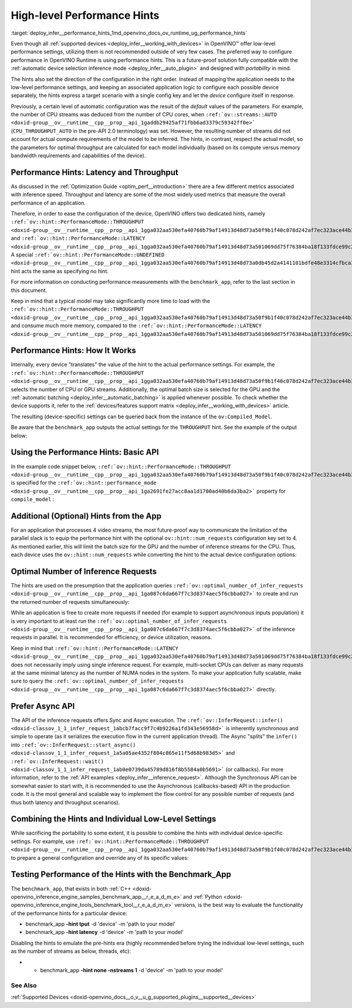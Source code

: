 .. index:: pair: page; High-level Performance Hints
.. _deploy_infer__performance_hints:

.. meta::
   :description: OpenVINO Runtime offers two dedicated high-level performance 
                 hints, namely throughput and latency, that help to configure 
                 an inference device.
   :keywords: OpenVINO Runtime, performance hints, high-level performance hints,
              device configuration, inference device, inference, model inference, 
              performance mode, latency, throughput, analyze performance, 
              increase performance, benchmark_app, device-specific configuration, 
              Compiled_Model, basic API, performance settings, batch size, 
              device configuration, Intel CPU, Intel GPU, latency hint, 
              throughput hint, num_requests, parallel inference requests,
              Async API, Asynchronous API, portability

High-level Performance Hints
============================

:target:`deploy_infer__performance_hints_1md_openvino_docs_ov_runtime_ug_performance_hints` 

Even though all :ref:`supported devices <deploy_infer__working_with_devices>` in OpenVINO™ offer low-level performance settings, utilizing them is not recommended outside of very few cases. The preferred way to configure performance in OpenVINO Runtime is using performance hints. This is a future-proof solution fully compatible with the :ref:`automatic device selection inference mode <deploy_infer__auto_plugin>` and designed with *portability* in mind.

The hints also set the direction of the configuration in the right order. Instead of mapping the application needs to the low-level performance settings, and keeping an associated application logic to configure each possible device separately, the hints express a target scenario with a single config key and let the *device* configure itself in response.

Previously, a certain level of automatic configuration was the result of the *default* values of the parameters. For example, the number of CPU streams was deduced from the number of CPU cores, when ``:ref:`ov::streams::AUTO <doxid-group__ov__runtime__cpp__prop__api_1gaddb29425af71fbb6ad3379c59342ff0e>``` (``CPU_THROUGHPUT_AUTO`` in the pre-API 2.0 terminology) was set. However, the resulting number of streams did not account for actual compute requirements of the model to be inferred. The hints, in contrast, respect the actual model, so the parameters for optimal throughput are calculated for each model individually (based on its compute versus memory bandwidth requirements and capabilities of the device).

Performance Hints: Latency and Throughput
~~~~~~~~~~~~~~~~~~~~~~~~~~~~~~~~~~~~~~~~~

As discussed in the :ref:`Optimization Guide <optim_perf__introduction>` there are a few different metrics associated with inference speed. Throughput and latency are some of the most widely used metrics that measure the overall performance of an application.

Therefore, in order to ease the configuration of the device, OpenVINO offers two dedicated hints, namely ``:ref:`ov::hint::PerformanceMode::THROUGHPUT <doxid-group__ov__runtime__cpp__prop__api_1gga032aa530efa40760b79af14913d48d73a50f9b1f40c078d242af7ec323ace44b3>``` and ``:ref:`ov::hint::PerformanceMode::LATENCY <doxid-group__ov__runtime__cpp__prop__api_1gga032aa530efa40760b79af14913d48d73a501069dd75f76384ba18f133fdce99c2>```. A special ``:ref:`ov::hint::PerformanceMode::UNDEFINED <doxid-group__ov__runtime__cpp__prop__api_1gga032aa530efa40760b79af14913d48d73a0db45d2a4141101bdfe48e3314cfbca3>``` hint acts the same as specifying no hint.

For more information on conducting performance measurements with the ``benchmark_app``, refer to the last section in this document.

Keep in mind that a typical model may take significantly more time to load with the ``:ref:`ov::hint::PerformanceMode::THROUGHPUT <doxid-group__ov__runtime__cpp__prop__api_1gga032aa530efa40760b79af14913d48d73a50f9b1f40c078d242af7ec323ace44b3>``` and consume much more memory, compared to the ``:ref:`ov::hint::PerformanceMode::LATENCY <doxid-group__ov__runtime__cpp__prop__api_1gga032aa530efa40760b79af14913d48d73a501069dd75f76384ba18f133fdce99c2>```.

Performance Hints: How It Works
~~~~~~~~~~~~~~~~~~~~~~~~~~~~~~~

Internally, every device "translates" the value of the hint to the actual performance settings. For example, the ``:ref:`ov::hint::PerformanceMode::THROUGHPUT <doxid-group__ov__runtime__cpp__prop__api_1gga032aa530efa40760b79af14913d48d73a50f9b1f40c078d242af7ec323ace44b3>``` selects the number of CPU or GPU streams. Additionally, the optimal batch size is selected for the GPU and the :ref:`automatic batching <deploy_infer__automatic_batching>` is applied whenever possible. To check whether the device supports it, refer to the :ref:`devices/features support matrix <deploy_infer__working_with_devices>` article.

The resulting (device-specific) settings can be queried back from the instance of the ``ov:Compiled_Model``.

Be aware that the ``benchmark_app`` outputs the actual settings for the ``THROUGHPUT`` hint. See the example of the output below:

.. ref-code-block:: cpp

	$benchmark_app -hint tput -d CPU -m 'path to your favorite model'
	...
	[Step 8/11] Setting optimal runtime parameters
	[ INFO ] Device: CPU
	[ INFO ]   { PERFORMANCE_HINT , THROUGHPUT }
	...
	[ INFO ]   { OPTIMAL_NUMBER_OF_INFER_REQUESTS , 4 }
	[ INFO ]   { NUM_STREAMS , 4 }
	...

Using the Performance Hints: Basic API
~~~~~~~~~~~~~~~~~~~~~~~~~~~~~~~~~~~~~~

In the example code snippet below, ``:ref:`ov::hint::PerformanceMode::THROUGHPUT <doxid-group__ov__runtime__cpp__prop__api_1gga032aa530efa40760b79af14913d48d73a50f9b1f40c078d242af7ec323ace44b3>``` is specified for the ``:ref:`ov::hint::performance_mode <doxid-group__ov__runtime__cpp__prop__api_1ga2691fe27acc8aa1d1700ad40b6da3ba2>``` property for ``compile_model`` :





.. tab:: C++

    .. doxygensnippet:: ../../snippets/ov_auto_batching.cpp
       :language: cpp
       :fragment: [compile_model]

.. tab:: Python

    .. doxygensnippet:: ../../snippets/ov_auto_batching.py
       :language: python
       :fragment: [compile_model]

Additional (Optional) Hints from the App
~~~~~~~~~~~~~~~~~~~~~~~~~~~~~~~~~~~~~~~~

For an application that processes 4 video streams, the most future-proof way to communicate the limitation of the parallel slack is to equip the performance hint with the optional ``ov::hint::num_requests`` configuration key set to 4. As mentioned earlier, this will limit the batch size for the GPU and the number of inference streams for the CPU. Thus, each device uses the ``ov::hint::num_requests`` while converting the hint to the actual device configuration options:





.. tab:: C++

    .. doxygensnippet:: ../../snippets/ov_auto_batching.cpp
       :language: cpp
       :fragment: [hint_num_requests]

.. tab:: Python

    .. doxygensnippet:: ../../snippets/ov_auto_batching.py
       :language: python
       :fragment: [hint_num_requests]

Optimal Number of Inference Requests
~~~~~~~~~~~~~~~~~~~~~~~~~~~~~~~~~~~~

The hints are used on the presumption that the application queries ``:ref:`ov::optimal_number_of_infer_requests <doxid-group__ov__runtime__cpp__prop__api_1ga087c6da667f7c3d8374aec5f6cbba027>``` to create and run the returned number of requests simultaneously:





.. tab:: C++

    .. doxygensnippet:: ../../snippets/ov_auto_batching.cpp
       :language: cpp
       :fragment: [query_optimal_num_requests]

.. tab:: Python

    .. doxygensnippet:: ../../snippets/ov_auto_batching.py
       :language: python
       :fragment: [query_optimal_num_requests]

While an application is free to create more requests if needed (for example to support asynchronous inputs population) it is very important to at least run the ``:ref:`ov::optimal_number_of_infer_requests <doxid-group__ov__runtime__cpp__prop__api_1ga087c6da667f7c3d8374aec5f6cbba027>``` of the inference requests in parallel. It is recommended for efficiency, or device utilization, reasons.

Keep in mind that ``:ref:`ov::hint::PerformanceMode::LATENCY <doxid-group__ov__runtime__cpp__prop__api_1gga032aa530efa40760b79af14913d48d73a501069dd75f76384ba18f133fdce99c2>``` does not necessarily imply using single inference request. For example, multi-socket CPUs can deliver as many requests at the same minimal latency as the number of NUMA nodes in the system. To make your application fully scalable, make sure to query the ``:ref:`ov::optimal_number_of_infer_requests <doxid-group__ov__runtime__cpp__prop__api_1ga087c6da667f7c3d8374aec5f6cbba027>``` directly.

Prefer Async API
~~~~~~~~~~~~~~~~

The API of the inference requests offers Sync and Async execution. The ``:ref:`ov::InferRequest::infer() <doxid-classov_1_1_infer_request_1abcb7facc9f7c4b9226a1fd343e56958d>``` is inherently synchronous and simple to operate (as it serializes the execution flow in the current application thread). The Async "splits" the ``infer()`` into ``:ref:`ov::InferRequest::start_async() <doxid-classov_1_1_infer_request_1a5a05ae4352f804c865e11f5d68b983d5>``` and ``:ref:`ov::InferRequest::wait() <doxid-classov_1_1_infer_request_1ab0e0739da45789d816f8b5584a0b5691>``` (or callbacks). For more information, refer to the :ref:`API examples <deploy_infer__inference_request>`. Although the Synchronous API can be somewhat easier to start with, it is recommended to use the Asynchronous (callbacks-based) API in the production code. It is the most general and scalable way to implement the flow control for any possible number of requests (and thus both latency and throughput scenarios).

Combining the Hints and Individual Low-Level Settings
~~~~~~~~~~~~~~~~~~~~~~~~~~~~~~~~~~~~~~~~~~~~~~~~~~~~~

While sacrificing the portability to some extent, it is possible to combine the hints with individual device-specific settings. For example, use ``:ref:`ov::hint::PerformanceMode::THROUGHPUT <doxid-group__ov__runtime__cpp__prop__api_1gga032aa530efa40760b79af14913d48d73a50f9b1f40c078d242af7ec323ace44b3>``` to prepare a general configuration and override any of its specific values:







.. tab:: C++

    .. doxygensnippet:: ../../snippets/ov_auto_batching.cpp
       :language: cpp
       :fragment: [hint_plus_low_level]

.. tab:: Python

    .. doxygensnippet:: ../../snippets/ov_auto_batching.py
       :language: python
       :fragment: [hint_plus_low_level]

Testing Performance of the Hints with the Benchmark_App
~~~~~~~~~~~~~~~~~~~~~~~~~~~~~~~~~~~~~~~~~~~~~~~~~~~~~~~

The ``benchmark_app``, that exists in both :ref:`C++ <doxid-openvino_inference_engine_samples_benchmark_app__r_e_a_d_m_e>` and :ref:`Python <doxid-openvino_inference_engine_tools_benchmark_tool__r_e_a_d_m_e>` versions, is the best way to evaluate the functionality of the performance hints for a particular device:

* benchmark_app **-hint tput** -d 'device' -m 'path to your model'

* benchmark_app **-hint latency** -d 'device' -m 'path to your model'

Disabling the hints to emulate the pre-hints era (highly recommended before trying the individual low-level settings, such as the number of streams as below, threads, etc):

* - benchmark_app **-hint none -nstreams 1** -d 'device' -m 'path to your model'

See Also
--------

:ref:`Supported Devices <doxid-openvino_docs__o_v__u_g_supported_plugins__supported__devices>`

